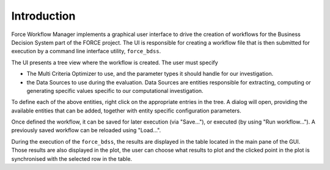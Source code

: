 Introduction
------------

Force Workflow Manager implements a graphical user interface to drive the
creation of workflows for the Business Decision System part of the FORCE project.
The UI is responsible for creating a workflow file that is then submitted for execution
by a command line interface utility, ``force_bdss``.

The UI presents a tree view where the workflow is created. The user must specify

- The Multi Criteria Optimizer to use, and the parameter types it
  should handle for our investigation.
- the Data Sources to use during the evaluation. Data Sources are entities responsible for
  extracting, computing or generating specific values specific to our computational investigation.

To define each of the above entities, right click on the appropriate entries in the tree.
A dialog will open, providing the available entities that can be added, together with entity specific
configuration parameters.

Once defined the workflow, it can be saved for later execution (via "Save..."), or executed
(by using "Run workflow..."). A previously saved workflow can be reloaded using "Load...".

During the execution of the ``force_bdss``, the results are displayed in the
table located in the main pane of the GUI. Those results are also displayed in
the plot, the user can choose what results to plot and the clicked point in
the plot is synchronised with the selected row in the table.
